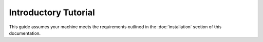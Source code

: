 Introductory Tutorial
#####################

This guide assumes your machine meets the requirements outlined in the
:doc:`installation` section of this documentation.

.. TODO:: Write tutorial